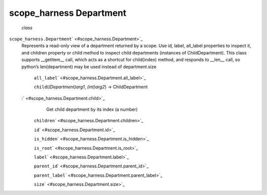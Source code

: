 .. _sdk_scope_harness_department:
scope_harness Department
========================

 *class*
``scope_harness.``\ ``Department``\ ` <#scope_harness.Department>`_ 
    Represents a read-only view of a department returned by a scope. Use
    id, label, all\_label properties to inspect it, and children
    property or child method to inspect child departments (instances of
    ChildDepartment). This class supports \_\_getitem\_\_ call, which
    acts as a shortcut for child(index) method, and responds to
    \_\_len\_\_ call, so python’s len(department) may be used instead of
    department.size

     ``all_label``\ ` <#scope_harness.Department.all_label>`_ 

     ``child``\ (*(Department)arg1*, *(int)arg2*) → ChildDepartment
    :` <#scope_harness.Department.child>`_ 
        Get child department by its index (a number)

     ``children``\ ` <#scope_harness.Department.children>`_ 

     ``id``\ ` <#scope_harness.Department.id>`_ 

     ``is_hidden``\ ` <#scope_harness.Department.is_hidden>`_ 

     ``is_root``\ ` <#scope_harness.Department.is_root>`_ 

     ``label``\ ` <#scope_harness.Department.label>`_ 

     ``parent_id``\ ` <#scope_harness.Department.parent_id>`_ 

     ``parent_label``\ ` <#scope_harness.Department.parent_label>`_ 

     ``size``\ ` <#scope_harness.Department.size>`_ 


